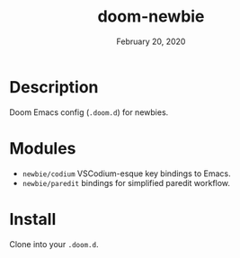 #+TITLE:   doom-newbie
#+DATE:    February 20, 2020
#+SINCE:   v0.0.1
#+STARTUP: inlineimages

* Description
Doom Emacs config (~.doom.d~) for newbies.
* Modules
- ~newbie/codium~ VSCodium-esque key bindings to Emacs.
- ~newbie/paredit~ bindings for simplified paredit workflow.
* Install
Clone into your ~.doom.d~.
